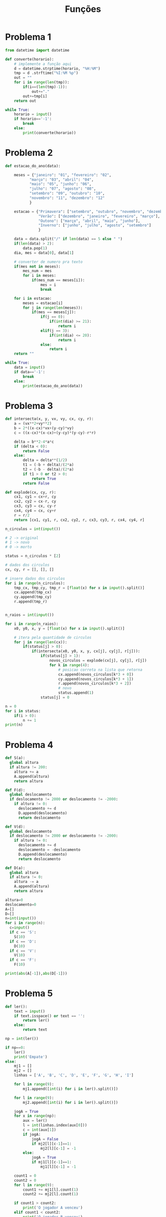 #+title: Funções
* Problema 1
  #+begin_src python
from datetime import datetime

def converte(horario):
    # implemente a função aqui
    d = datetime.strptime(horario, "%H:%M")
    tmp = d .strftime("%I:%M %p")
    out = ""
    for i in range(len(tmp)):
        if(i==(len(tmp)-1)):
            out+="."
        out+=tmp[i]
    return out

while True:
    horario = input()
    if horario=='-1':
        break
    else:
        print(converte(horario))
  #+end_src
  
* Problema 2
  #+begin_src python
def estacao_do_ano(data):

    meses = {"janeiro": "01", "fevereiro": "02",
           "março": "03", "abril": "04",
           "maio": "05", "junho": "06",
           "julho": "07", "agosto": "08",
           "setembro": "09", "outubro": "10",
           "novembro": "11", "dezembro": "12"
           }

    estacao = {"Primavera": ["setembro", "outubro", "novembro", "dezembro"],
               "Verão": ["dezembro", "janeiro", "fevereiro", "março"],
               "Outono": ["março", "abril", "maio", "junho"],
               "Inverno": ["junho", "julho", "agosto", "setembro"]
               }
    
    data = data.split("/" if len(data) == 5 else " ")
    if(len(data) > 2):
        data.pop(1)
    dia, mes = data[0], data[1]

    # converter de numero pra texto
    if(mes not in meses):
        mes_num = mes
        for i in meses:
            if(mes_num == meses[i]):
                mes = i
                break

    for i in estacao:
        meses = estacao[i]
        for j in range(len(meses)):
            if(mes == meses[j]):
                if(j == 0):
                    if(int(dia) >= 21):
                        return i
                elif(j == 3):
                    if(int(dia) <= 20):
                        return i
                else:
                    return i
    return ""

while True:
    data = input()
    if data=='-1':
        break
    else:                
        print(estacao_do_ano(data))
  #+end_src
* Problema 3
  #+begin_src python
def intersecta(x, y, vx, vy, cx, cy, r):
    a = (vx**2+vy**2)
    b = 2*((x-cx)*vx+(y-cy)*vy)
    c = ((x-cx)*(x-cx)+(y-cy)*(y-cy)-r*r)
    
    delta = b**2-4*a*c
    if (delta < 0):
        return False
    else:
        delta = delta**(1/2)
        t1 = (-b + delta)/(2*a)
        t2 = (-b - delta)/(2*a)
        if t1 > 0 or t2 > 0:
            return True 
        return False

def explode(cx, cy, r):
    cx1, cy1 = cx+r, cy
    cx2, cy2 = cx-r, cy
    cx3, cy3 = cx, cy-r
    cx4, cy4 = cx, cy+r
    r = r/2
    return [cx1, cy1, r, cx2, cy2, r, cx3, cy3, r, cx4, cy4, r]

n_circulos = int(input())

# 2 -> original
# 1 -> novo 
# 0 -> morto

status = n_circulos * [2]

# dados dos circulos
cx, cy, r = [], [], []

# insere dados dos circulos
for i in range(n_circulos):
    tmp_cx, tmp_cy, tmp_r = [float(x) for x in input().split()]
    cx.append(tmp_cx)
    cy.append(tmp_cy)
    r.append(tmp_r)


n_raios = int(input())

for i in range(n_raios):
    x0, y0, x, y = [float(x) for x in input().split()]

    # itera pela quantidade de circulos
    for j in range(len(cx)):
        if(status[j] > 0):
            if(intersecta(x0, y0, x, y, cx[j], cy[j], r[j])):
                if(status[j] > 1):
                    novos_circulos = explode(cx[j], cy[j], r[j])
                    for k in range(4):
                        # posicao correta na lista que retorna
                        cx.append(novos_circulos[k*3 + 0])
                        cy.append(novos_circulos[k*3 + 1])
                        r.append(novos_circulos[k*3 + 2])
                        # novo  
                        status.append(1)
                status[j] = 0

n = 0
for i in status:
    if(i > 0):
        n += 1
print(n)
  #+end_src
* Problema 4
  #+begin_src python
def S(a):
  global altura
  if altura != 200: 
    altura += a
    A.append(altura)
    return altura

def F(d):
  global deslocamento
  if deslocamento != 2000 or deslocamento != -2000:
    if altura != 0: 
      deslocamento += d
      D.append(deslocamento)
      return deslocamento

def V(d):
  global deslocamento
  if deslocamento != 2000 or deslocamento != -2000:
    if altura != 0:
      deslocamento += d
      deslocamento = -deslocamento 
      D.append(deslocamento)
      return deslocamento

def D(a):
  global altura
  if altura != 0:
    altura -= a
    A.append(altura)
    return altura

altura=0
deslocamento=0
A=[]
D=[]
n=int(input())
for i in range(n):
  c=input()
  if c == 'S':
    S(10)
  if c == 'D':
    D(10)
  if c == 'V':
    V(10)
  if c == 'F':
    F(10)
  
print(abs(A[-1]),abs(D[-1]))
  #+end_src
* Problema 5
  #+begin_src python
def ler():
    text = input()
    if text.isspace() or text == '':
        return ler()
    else:
        return text
    
np = int(ler())

if np==0:
    ler()
    print('Empate')
else:
    mj1 = []
    mj2 = []
    linhas = ['A', 'B', 'C', 'D', 'E', 'F', 'G', 'H', 'I']

    for l in range(9):
        mj1.append([int(i) for i in ler().split()])

    for l in range(9):
        mj2.append([int(i) for i in ler().split()])

    jogA = True
    for x in range(np):
        aux = ler()
        l = int(linhas.index(aux[0]))
        c = int(aux[1])
        if jogA:
            jogA = False
            if mj2[l][c-1]==1:
                mj2[l][c-1] = -1
        else:
            jogA = True
            if mj1[l][c-1]==1:
                mj1[l][c-1] = -1

    count1 = 0
    count2 = 0
    for l in range(9):
        count1 += mj1[l].count(1)
        count2 += mj2[l].count(1)

    if count1 > count2:
        print('O jogador A venceu')
    elif count1 < count2:
        print('O jogador B venceu')
    else:
        print('Empate')
  #+end_src
  
  
  
